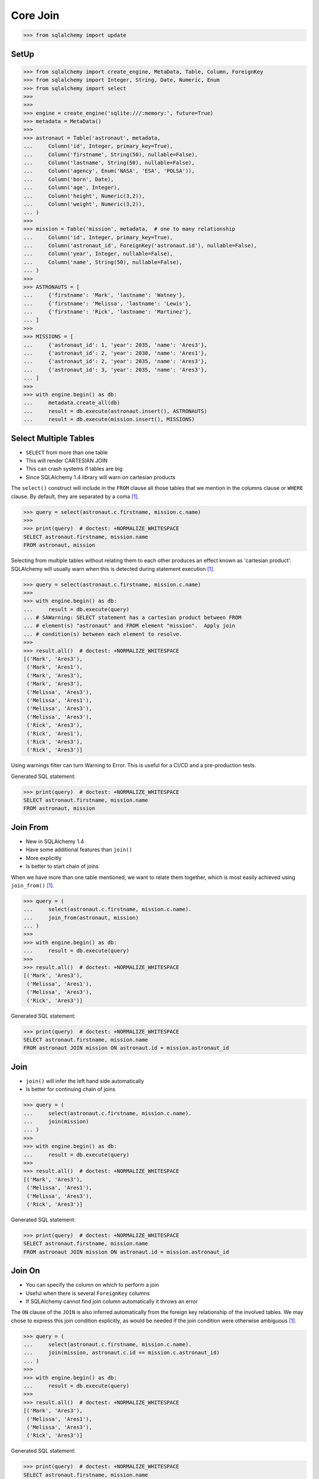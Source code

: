 Core Join
=========


>>> from sqlalchemy import update


SetUp
-----
>>> from sqlalchemy import create_engine, MetaData, Table, Column, ForeignKey
>>> from sqlalchemy import Integer, String, Date, Numeric, Enum
>>> from sqlalchemy import select
>>>
>>>
>>> engine = create_engine('sqlite:///:memory:', future=True)
>>> metadata = MetaData()
>>>
>>> astronaut = Table('astronaut', metadata,
...     Column('id', Integer, primary_key=True),
...     Column('firstname', String(50), nullable=False),
...     Column('lastname', String(50), nullable=False),
...     Column('agency', Enum('NASA', 'ESA', 'POLSA')),
...     Column('born', Date),
...     Column('age', Integer),
...     Column('height', Numeric(3,2)),
...     Column('weight', Numeric(3,2)),
... )
>>>
>>> mission = Table('mission', metadata,  # one to many relationship
...     Column('id', Integer, primary_key=True),
...     Column('astronaut_id', ForeignKey('astronaut.id'), nullable=False),
...     Column('year', Integer, nullable=False),
...     Column('name', String(50), nullable=False),
... )
>>>
>>> ASTRONAUTS = [
...     {'firstname': 'Mark', 'lastname': 'Watney'},
...     {'firstname': 'Melissa', 'lastname': 'Lewis'},
...     {'firstname': 'Rick', 'lastname': 'Martinez'},
... ]
>>>
>>> MISSIONS = [
...     {'astronaut_id': 1, 'year': 2035, 'name': 'Ares3'},
...     {'astronaut_id': 2, 'year': 2030, 'name': 'Ares1'},
...     {'astronaut_id': 2, 'year': 2035, 'name': 'Ares3'},
...     {'astronaut_id': 3, 'year': 2035, 'name': 'Ares3'},
... ]
>>>
>>> with engine.begin() as db:
...     metadata.create_all(db)
...     result = db.execute(astronaut.insert(), ASTRONAUTS)
...     result = db.execute(mission.insert(), MISSIONS)


Select Multiple Tables
----------------------
* ``SELECT`` from more than one table
* This will render CARTESIAN JOIN
* This can crash systems if tables are big
* Since SQLAlchemy 1.4 library will warn on cartesian products

The ``select()`` construct will include in the ``FROM`` clause all those
tables that we mention in the columns clause or ``WHERE`` clause. By default,
they are separated by a coma [#ytSQLAlchemy20]_.

>>> query = select(astronaut.c.firstname, mission.c.name)
>>>
>>> print(query)  # doctest: +NORMALIZE_WHITESPACE
SELECT astronaut.firstname, mission.name
FROM astronaut, mission

Selecting from multiple tables without relating them to each other produces
an effect known as 'cartesian product'. SQLAlchemy will usually warn when
this is detected during statement execution [#ytSQLAlchemy20]_.

>>> query = select(astronaut.c.firstname, mission.c.name)
>>>
>>> with engine.begin() as db:
...     result = db.execute(query)
... # SAWarning: SELECT statement has a cartesian product between FROM
... # element(s) "astronaut" and FROM element "mission".  Apply join
... # condition(s) between each element to resolve.
>>>
>>> result.all()  # doctest: +NORMALIZE_WHITESPACE
[('Mark', 'Ares3'),
 ('Mark', 'Ares1'),
 ('Mark', 'Ares3'),
 ('Mark', 'Ares3'),
 ('Melissa', 'Ares3'),
 ('Melissa', 'Ares1'),
 ('Melissa', 'Ares3'),
 ('Melissa', 'Ares3'),
 ('Rick', 'Ares3'),
 ('Rick', 'Ares1'),
 ('Rick', 'Ares3'),
 ('Rick', 'Ares3')]

Using warnings filter can turn Warning to Error. This is useful for a CI/CD
and a pre-production tests.

Generated SQL statement:

>>> print(query)  # doctest: +NORMALIZE_WHITESPACE
SELECT astronaut.firstname, mission.name
FROM astronaut, mission


Join From
---------
* New in SQLAlchemy 1.4
* Have some additional features than ``join()``
* More explicitly
* Is better to start chain of joins

When we have more than one table mentioned, we want to relate them together,
which is most easily achieved using ``join_from()`` [#ytSQLAlchemy20]_.

>>> query = (
...     select(astronaut.c.firstname, mission.c.name).
...     join_from(astronaut, mission)
... )
>>>
>>> with engine.begin() as db:
...     result = db.execute(query)
>>>
>>> result.all()  # doctest: +NORMALIZE_WHITESPACE
[('Mark', 'Ares3'),
 ('Melissa', 'Ares1'),
 ('Melissa', 'Ares3'),
 ('Rick', 'Ares3')]

Generated SQL statement:

>>> print(query)  # doctest: +NORMALIZE_WHITESPACE
SELECT astronaut.firstname, mission.name
FROM astronaut JOIN mission ON astronaut.id = mission.astronaut_id


Join
----
* ``join()`` will infer the left hand side automatically
* Is better for continuing chain of joins

>>> query = (
...     select(astronaut.c.firstname, mission.c.name).
...     join(mission)
... )
>>>
>>> with engine.begin() as db:
...     result = db.execute(query)
>>>
>>> result.all()  # doctest: +NORMALIZE_WHITESPACE
[('Mark', 'Ares3'),
 ('Melissa', 'Ares1'),
 ('Melissa', 'Ares3'),
 ('Rick', 'Ares3')]

Generated SQL statement:

>>> print(query)  # doctest: +NORMALIZE_WHITESPACE
SELECT astronaut.firstname, mission.name
FROM astronaut JOIN mission ON astronaut.id = mission.astronaut_id


Join On
-------
* You can specify the column on which to perform a join
* Useful when there is several ``ForeignKey`` columns
* If SQLAlchemy cannot find join column automatically it throws an error

The ``ON`` clause of the ``JOIN`` is also inferred automatically from the
foreign key relationship of the involved tables. We may chose to express
this join condition explicitly, as would be needed if the join condition
were otherwise ambiguous [#ytSQLAlchemy20]_.

>>> query = (
...     select(astronaut.c.firstname, mission.c.name).
...     join(mission, astronaut.c.id == mission.c.astronaut_id)
... )
>>>
>>> with engine.begin() as db:
...     result = db.execute(query)
>>>
>>> result.all()  # doctest: +NORMALIZE_WHITESPACE
[('Mark', 'Ares3'),
 ('Melissa', 'Ares1'),
 ('Melissa', 'Ares3'),
 ('Rick', 'Ares3')]

Generated SQL statement:

>>> print(query)  # doctest: +NORMALIZE_WHITESPACE
SELECT astronaut.firstname, mission.name
FROM astronaut JOIN mission ON astronaut.id = mission.astronaut_id


Table Aliases
-------------
* Python will use object identity to distinguish objects

When a ``SELECT`` wants to refer to the same table more than once, a SQL alias
is used. This is available using the ``.alias()`` method, which returns a
unique Alias object representing that table with a particular SQL alias
[#ytSQLAlchemy20]_.

>>> m1 = mission.alias()
>>> m2 = mission.alias()
>>>
>>> query = (
...     select(astronaut.c.firstname, m1.c.name, m2.c.name).
...     join_from(astronaut, m1).
...     join_from(astronaut, m2).
...     where(m1.c.name == 'Ares1').
...     where(m2.c.name == 'Ares3')
... )
>>>
>>> with engine.begin() as db:
...     result = db.execute(query)
>>>
>>> result.all()
[('Melissa', 'Ares1', 'Ares3')]

Note, using ``.join_from()``.

Use Case: When you want to get rows in two different context.

Generated SQL statement:

>>> print(query)  # doctest: +NORMALIZE_WHITESPACE
SELECT astronaut.firstname, mission_1.name, mission_2.name AS name_1
FROM astronaut JOIN mission AS mission_1 ON astronaut.id = mission_1.astronaut_id JOIN mission AS mission_2 ON astronaut.id = mission_2.astronaut_id
WHERE mission_1.name = :name_2 AND mission_2.name = :name_3


Subqueries
----------
A subquery is used much like a table alias, except we start with a ``SELECT``
statement. We call the ``.subquery`` method of ``select()`` [#ytSQLAlchemy20]_.

The subquery object itself has .c attribute, and is used just like a table.

>>> subquery = (
...     select(astronaut.c.firstname, mission.c.name).
...     join(mission).
...     subquery()
... )
>>>
>>> query = (
...     select(subquery.c.firstname).
...     where(subquery.c.firstname == 'Mark')
... )
>>>
>>> with engine.begin() as db:
...     result = db.execute(query)
>>>
>>> result.all()
[('Mark',)]

Generated SQL statement:

>>> print(subquery)  # doctest: +NORMALIZE_WHITESPACE
SELECT astronaut.firstname, mission.name
FROM astronaut JOIN mission ON astronaut.id = mission.astronaut_id
>>>
>>> print(query)  # doctest: +NORMALIZE_WHITESPACE
SELECT anon_1.firstname
FROM (SELECT astronaut.firstname AS firstname, mission.name AS name
FROM astronaut JOIN mission ON astronaut.id = mission.astronaut_id) AS anon_1
WHERE anon_1.firstname = :firstname_1


Subqueries Group By
-------------------
* SQLAlchemy uses column correspondence
* It uses column names to identify implicit foreign keys
* Example: ``astronaut_id`` will be joined with ``astronaut.id``

With subqueries and coins we can compose more elaborate statements. This
subquery introduces the ``func`` and ``group_by`` connects [#ytSQLAlchemy20]_:

We use ``join()`` to link the ``subquery()`` with another ``select()``:

>>> from sqlalchemy import func
>>>
>>>
>>> subquery = (
...     select(mission.c.astronaut_id,
...            func.count(mission.c.id).label('count')).
...     group_by(mission.c.astronaut_id).
...     subquery()
... )
>>>
>>> query = (
...     select(astronaut.c.firstname, subquery.c.count).
...     join(subquery).
...     order_by(astronaut.c.firstname)
... )
>>>
>>> with engine.begin() as db:
...     result = db.execute(query)
>>>
>>> result.all()
[('Mark', 1), ('Melissa', 2), ('Rick', 1)]

Note, that while using function from a ``func`` namespace, you should add a
label to it, because the function results doesn't have meaningful names.

Generated SQL statement:

>>> print(query)  # doctest: +NORMALIZE_WHITESPACE
SELECT astronaut.firstname, anon_1.count
FROM astronaut JOIN (SELECT mission.astronaut_id AS astronaut_id, count(mission.id) AS count
FROM mission GROUP BY mission.astronaut_id) AS anon_1 ON astronaut.id = anon_1.astronaut_id ORDER BY astronaut.firstname


Common Table Expressions
------------------------
* CTE - Common Table Expressions
* Very popular PostgreSQL feature
* Could be used with ``SELECT``, ``UPDATE`` and ``DELETE``
* Like a Subquery, but not in the ``FROM`` clause
* It resides above query and uses syntax ``WITH``
* Allow recursive queries
* Can produce very optimized forms
* Postgres can optimize CTE better than subqueries
* In SQLAlchemy it is used exactly the same way as subqueries

Joining to a subquery can also be achieved using a CTE (Common Table
Expression). By calling ``cte()`` instead of ``subquery()``, we get a CTE
[#ytSQLAlchemy20]_:

We ``SELECT``/``JOIN`` to the CTE in exactly the same way as we did the
subquery:

>>> from sqlalchemy import func
>>>
>>>
>>> cte = (
...     select(mission.c.astronaut_id,
...            func.count(mission.c.id).label('count')).
...     group_by(mission.c.astronaut_id).
...     cte()
... )
>>>
>>> query = (
...     select(astronaut.c.firstname, cte.c.count).
...     join(cte).
...     order_by(astronaut.c.firstname)
... )
>>>
>>> with engine.begin() as db:
...     result = db.execute(query)
>>>
>>> result.all()
[('Mark', 1), ('Melissa', 2), ('Rick', 1)]

Generated SQL statement:

>>> print(query)  # doctest: +NORMALIZE_WHITESPACE
WITH anon_1 AS
(SELECT mission.astronaut_id AS astronaut_id, count(mission.id) AS count
FROM mission GROUP BY mission.astronaut_id)
 SELECT astronaut.firstname, anon_1.count
FROM astronaut JOIN anon_1 ON astronaut.id = anon_1.astronaut_id ORDER BY astronaut.firstname


Correlated Subqueries
---------------------
* A subquery in the columns clause or in the ``WHERE`` clause of the enclosing ``SELECT`` statement
* Should return exactly one row and one column
* Used as a column expression in bigger column query

A 'scalar subquery' returns exactly one row and one column. We indicate this
intent using the ``scalar_subquery()`` method after construction
[#ytSQLAlchemy20]_.

>>> from sqlalchemy import func
>>>
>>>
>>> corr = (
...     select(func.count(mission.c.id)).
...     where(astronaut.c.id == mission.c.astronaut_id).
...     scalar_subquery()
... )
>>>
>>> print(corr)  # doctest: +NORMALIZE_WHITESPACE
(SELECT count(mission.id) AS count_1
FROM mission, astronaut
WHERE astronaut.id = mission.astronaut_id)

The subquery here refers to two tables. Printing it alone, we can see both
tables in the ``FROM`` clause.

However, a scalar subquery will by default 'auto correlate' in a larger SQL
expression, omitting a ``FROM`` that is found in the immediate enclosing
``SELECT``.

>>> query = select(astronaut.c.firstname, corr)
>>>
>>> print(query)  # doctest: +NORMALIZE_WHITESPACE
SELECT astronaut.firstname, (SELECT count(mission.id) AS count_1
FROM mission
WHERE astronaut.id = mission.astronaut_id) AS anon_1
FROM astronaut


References
----------
.. [#ytSQLAlchemy20] Bayer, Mike. SQLAlchemy 2.0 - The One-Point-Four-Ening 2021. Year: 2022. Retrieved: 2022-01-26. URL: https://www.youtube.com/watch?v=1Va493SMTcY

